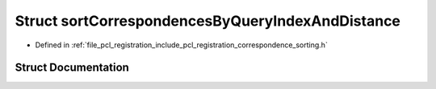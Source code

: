 .. _exhale_struct_structpcl_1_1registration_1_1sort_correspondences_by_query_index_and_distance:

Struct sortCorrespondencesByQueryIndexAndDistance
=================================================

- Defined in :ref:`file_pcl_registration_include_pcl_registration_correspondence_sorting.h`


Struct Documentation
--------------------


.. doxygenstruct:: pcl::registration::sortCorrespondencesByQueryIndexAndDistance
   :members:
   :protected-members:
   :undoc-members: